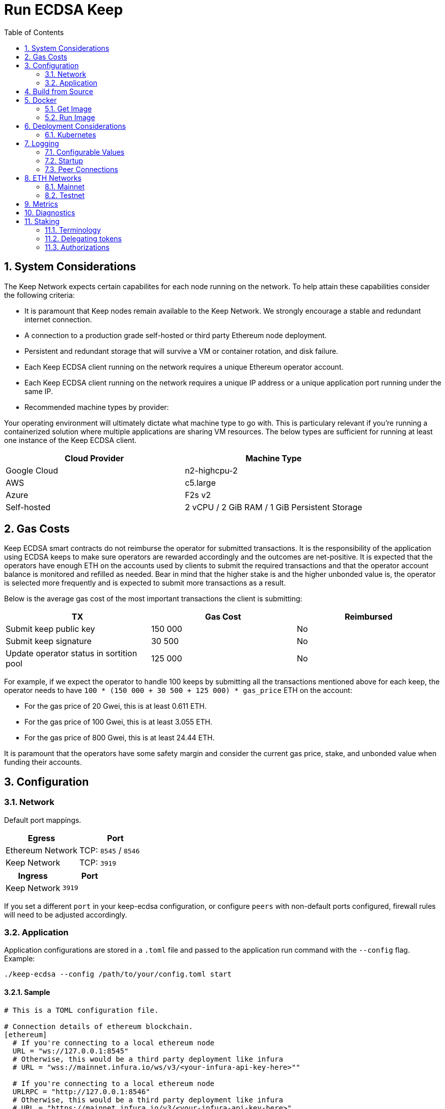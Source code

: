 :toc: macro

= Run ECDSA Keep

:icons: font
:numbered:
toc::[]

== System Considerations

The Keep Network expects certain capabilites for each node running on the network.  To help attain
these capabilities consider the following criteria:

- It is paramount that Keep nodes remain available to the Keep Network. We strongly encourage a
  stable and redundant internet connection.
- A connection to a production grade self-hosted or third party Ethereum node deployment.
- Persistent and redundant storage that will survive a VM or container rotation, and disk failure.
- Each Keep ECDSA client running on the network requires a unique Ethereum operator account.
- Each Keep ECDSA client running on the network requires a unique IP address or a unique
  application port running under the same IP.
- Recommended machine types by provider:

Your operating environment will ultimately dictate what machine type to go with.  This is
particulary relevant if you're running a containerized solution where multiple applications are
sharing VM resources.  The below types are sufficient for running at least one instance of the
Keep ECDSA client.

[%header,cols=2*]
|===
|Cloud Provider
|Machine Type

|Google Cloud
|n2-highcpu-2

|AWS
|c5.large

|Azure
|F2s v2

|Self-hosted
|2 vCPU / 2 GiB RAM / 1 GiB Persistent Storage
|===

== Gas Costs

Keep ECDSA smart contracts do not reimburse the operator for submitted transactions. It is the
responsibility of the application using ECDSA keeps to make sure operators are rewarded accordingly
and the outcomes are net-positive. It is expected that the operators have enough ETH on the accounts
used by clients to submit the required transactions and that the operator account balance is monitored
and refilled as needed. Bear in mind that the higher stake is and the higher unbonded value is, the
operator is selected more frequently and is expected to submit more transactions as a result.

Below is the average gas cost of the most important transactions the client is submitting:

[%header,cols=3*]
|===
|TX
|Gas Cost
|Reimbursed

|Submit keep public key
|150 000
|No

|Submit keep signature
|30 500
|No

|Update operator status in sortition pool
|125 000
|No
|===

For example, if we expect the operator to handle 100 keeps by submitting all the transactions mentioned
above for each keep, the operator needs to have `100 * (150 000 + 30 500 + 125 000) * gas_price` ETH on
the account:

- For the gas price of 20 Gwei, this is at least 0.611 ETH. 
- For the gas price of 100 Gwei, this is at least 3.055 ETH. 
- For the gas price of 800 Gwei, this is at least 24.44 ETH. 

It is paramount that the operators have some safety margin and consider the current gas price, stake, and
unbonded value when funding their accounts.

== Configuration

=== Network

Default port mappings.

[%header,cols=2*]
|===
|Egress
|Port

|Ethereum Network
| TCP: `8545` / `8546`

|Keep Network
| TCP: `3919`
|===

[%header,cols=2*]
|===
|Ingress
|Port

|Keep Network
|`3919`
|===

If you set a different `port` in your keep-ecdsa configuration, or configure `peers` with
non-default ports configured, firewall rules will need to be adjusted accordingly.

=== Application

Application configurations are stored in a `.toml` file and passed to the application run command
 with the `--config` flag. Example:
[source,bash]
----
./keep-ecdsa --config /path/to/your/config.toml start
----

==== Sample

// TODO: build + publish this with our docs build process, include ../configs/config.toml.SAMPLE
// directly.
[source,toml]
----
# This is a TOML configuration file.

# Connection details of ethereum blockchain.
[ethereum]
  # If you're connecting to a local ethereum node
  URL = "ws://127.0.0.1:8545"
  # Otherwise, this would be a third party deployment like infura
  # URL = "wss://mainnet.infura.io/ws/v3/<your-infura-api-key-here>""

  # If you're connecting to a local ethereum node
  URLRPC = "http://127.0.0.1:8546"
  # Otherwise, this would be a third party deployment like infura
  # URL = "https://mainnet.infura.io/v3/<your-infura-api-key-here>"

[ethereum.account]
  KeyFile = "/Users/someuser/ethereum/data/keystore/UTC--2018-03-11T01-37-33.202765887Z--AAAAAAAAAAAAAAAAAAAAAAAAAAAAAA8AAAAAAAAA"

# Addresses of contracts deployed on ethereum blockchain.
[ethereum.ContractAddresses]
  BondedECDSAKeepFactory = "0xCCCCCCCCCCCCCCCCCCCCCCCCCCCCCCCCCCCCCCC"
  TBTCSystem = "0xDDDDDDDDDDDDDDDDDDDDDDDDDDDDDDDDDDDDDDD"

[Storage]
  DataDir = "/my/secure/location"

[LibP2P]
  Peers = ["/ip4/127.0.0.1/tcp/3919/ipfs/njOXcNpVTweO3fmX72OTgDX9lfb1AYiiq4BN6Da1tFy9nT3sRT2h1"]
  Port = 3919
  # Uncomment to override the node's default addresses announced in the network
  AnnouncedAddresses = ["/dns4/example.com/tcp/3919", "/ip4/80.70.60.50/tcp/3919"]

[TSS]
# Timeout for TSS protocol pre-parameters generation. The value
# should be provided based on resources available on the machine running the client.
# This is an optional parameter, if not provided timeout for TSS protocol
# pre-parameters generation will be set to `2 minutes`.
  PreParamsGenerationTimeout = "2m30s"
----

==== Parameters

[%header,cols=4*]
|===
|`ethereum`
|Description
|Default
|Required

|`URL`
|The Ethereum host your keep-ecdsa will connect to.  Websocket protocol/port.
|""
|Yes

|`URLRPC`
|The Ethereum host your keep-ecdsa will connect to.  RPC protocol/port.
|""
|Yes
|===

[%header,cols=4*]
|===
|`ethereum.account`
|Description
|Default
|Required

|`KeyFile`
|The local filesystem path to your Keep operator Ethereum account keyfile.
|""
|Yes
|===

[%header,cols=4*]
|===
|`ethereum.ContractAddresses`
|Description
|Default
|Required

|`BondedECDSAKeepFactory`
|Hex-encoded address of the BondedECDSAKeepFactory Contract.
|""
|Yes

|`TBTCSystem`
|Hex-encoded address of the TBTCSystem Contract.
|""
|Yes, if operating for tBTC v1
|===

[%header,cols=4*]
|===
|`LibP2P`
|Description
|Default
|Required

|`Peers`
|Comma separated list of network peers to boostrap against.
|[""]
|Yes

|`Port`
|The port to run your instance of Keep on.
|3919
|Yes

|`AnnouncedAddresses`
|Multiaddr formatted hostnames or addresses annouced to the
Keep Network. More on multiaddr format
https://docs.libp2p.io/reference/glossary/#multiaddr[in the libp2p
reference].
|[""]
|No
|===

[%header,cols=4*]
|===
|`Storage`
|Description
|Default
|Required

|`DataDir`
|Location to store the Keep nodes group membership details.
|""
|Yes
|===

[%header,cols=4*]
|===
|`TSS`
|Description
|Default
|Required

|`PreParamsGenerationTimeout`
|Timeout for TSS protocol pre-parameters generation.
|"2m"
|No
|===

== Build from Source

See the https://github.com/keep-network/keep-core/tree/master/docs/development#building[building] section in our developer docs.

== Docker

=== Get Image

https://hub.docker.com/r/keepnetwork/keep-ecdsa-client/

*Latest:*
`docker pull keepnetwork/keep-ecdsa-client`

*Tag:*
`docker pull keepnetwork/keep-ecdsa-client:<tag-version>`

=== Run Image
This is a sample run command for illustration purposes only.

[source,bash]
----
export KEEP_ECDSA_ETHEREUM_PASSWORD=$(cat .secrets/eth-account-password.txt)
export KEEP_ECDSA_CONFIG_DIR=$(pwd)/config
export KEEP_ECDSA_PERSISTENCE_DIR=$(pwd)/persistence

docker run -d \
--entrypoint /usr/local/bin/keep-ecdsa \
--volume $KEEP_ECDSA_PERSISTENCE_DIR:/mnt/keep-ecdsa/persistence \
--volume $KEEP_ECDSA_CONFIG_DIR:/mnt/keep-ecdsa/config \
--env KEEP_ETHEREUM_PASSWORD=$KEEP_ECDSA_ETHEREUM_PASSWORD \
--env LOG_LEVEL=debug \
--log-opt max-size=100m \
--log-opt max-file=3 \
-p 3919:3919 \
keepnetwork/keep-ecdsa-client:<version> --config /mnt/keep-ecdsa/config/keep-ecdsa-config.toml start
----

== Deployment Considerations

=== Kubernetes

At Keep we run on GCP + Kube. To accommodate the aforementioned system considerations we use the following pattern for each of our environments:

- Regional Kube cluster.
- 5 ECDSA clients, each running minimum stake required by the network.
- A LoadBalancer Service for each client.
- A StatefulSet for each client.

You can see our Ropsten Kube configurations https://github.com/keep-network/keep-ecdsa/tree/master/infrastructure/kube/keep-test[here]

== Logging

Below are some of the key things to look out for to make sure you're booted and connected to the
network:

=== Configurable Values

[source,bash]
----
LOG_LEVEL=DEBUG
IPFS_LOGGING_FMT=nocolor
GOLOG_FILE=/var/log/keep/keep.log
GOLOG_TRACING_FILE=/var/log/keep/trace.json
----

=== Startup
```
▓▓▌ ▓▓ ▐▓▓ ▓▓▓▓▓▓▓▓▓▓▌▐▓▓▓▓▓▓▓▓▓▓▓▓▓▓▓▓▓▓ ▓▓▓▓▓▓▓▓▓▓▓▓▓▓▓▓▓▓ ▓▓▓▓▓▓▓▓▓▓▓▓▓▓▓▓▓▄
▓▓▓▓▓▓▓▓▓▓ ▓▓▓▓▓▓▓▓▓▓▌▐▓▓▓▓▓▓▓▓▓▓▓▓▓▓▓▓▓▓ ▓▓▓▓▓▓▓▓▓▓▓▓▓▓▓▓▓▓ ▓▓▓▓▓▓▓▓▓▓▓▓▓▓▓▓▓▓▓
  ▓▓▓▓▓▓    ▓▓▓▓▓▓▓▀    ▐▓▓▓▓▓▓    ▐▓▓▓▓▓   ▓▓▓▓▓▓     ▓▓▓▓▓   ▐▓▓▓▓▓▌   ▐▓▓▓▓▓▓
  ▓▓▓▓▓▓▄▄▓▓▓▓▓▓▓▀      ▐▓▓▓▓▓▓▄▄▄▄         ▓▓▓▓▓▓▄▄▄▄         ▐▓▓▓▓▓▌   ▐▓▓▓▓▓▓
  ▓▓▓▓▓▓▓▓▓▓▓▓▓▀        ▐▓▓▓▓▓▓▓▓▓▓         ▓▓▓▓▓▓▓▓▓▓▌        ▐▓▓▓▓▓▓▓▓▓▓▓▓▓▓▓▓
  ▓▓▓▓▓▓▀▀▓▓▓▓▓▓▄       ▐▓▓▓▓▓▓▀▀▀▀         ▓▓▓▓▓▓▀▀▀▀         ▐▓▓▓▓▓▓▓▓▓▓▓▓▓▓▀
  ▓▓▓▓▓▓   ▀▓▓▓▓▓▓▄     ▐▓▓▓▓▓▓     ▓▓▓▓▓   ▓▓▓▓▓▓     ▓▓▓▓▓   ▐▓▓▓▓▓▌
▓▓▓▓▓▓▓▓▓▓ █▓▓▓▓▓▓▓▓▓ ▐▓▓▓▓▓▓▓▓▓▓▓▓▓▓▓▓▓▓ ▓▓▓▓▓▓▓▓▓▓▓▓▓▓▓▓▓▓  ▓▓▓▓▓▓▓▓▓▓
▓▓▓▓▓▓▓▓▓▓ ▓▓▓▓▓▓▓▓▓▓ ▐▓▓▓▓▓▓▓▓▓▓▓▓▓▓▓▓▓▓ ▓▓▓▓▓▓▓▓▓▓▓▓▓▓▓▓▓▓  ▓▓▓▓▓▓▓▓▓▓

Trust math, not hardware.

-----------------------------------------------------------------------------------------------
| Keep ECDSA Node                                                                             |
|                                                                                             |
| Port: 3919                                                                                  |
| IPs : /ip4/127.0.0.1/tcp/3919/ipfs/16Uiu2HAmCcfVpHwfBKNFbQuhvGuFXHVLQ65gB4sJm7HyrcZuLttH    |
|       /ip4/10.102.0.112/tcp/3919/ipfs/16Uiu2HAmCcfVpHwfBKNFbQuhvGuFXHVLQ65gB4sJm7HyrcZuLttH |
-----------------------------------------------------------------------------------------------
```

If you want to share your LibP2P address with others you can get it
from the startup log. This can be helpful for debugging issues where a peer ID
is needed. Additionally, if you're running multiple nodes, you may want to add
your own nodes to the bootstrap list configured in `LibP2P.Peers`.

When sharing remember to substitute the `/ipv4/` address
with the public facing IP of your client if you're running on a private
machine, or replace the entire `/ipv4/` segment with a DNS entry if you're
using a hostname.

Example:
[source]
----
/ip4/127.0.0.1/tcp/3919/ipfs/16Uiu2HAmCcfVpHwfBKNFbQuhvGuFXHVLQ65gB4sJm7HyrcZuLttH
becomes
/ip4/99.153.149.50/tcp/3919/ipfs/16Uiu2HAmCcfVpHwfBKNFbQuhvGuFXHVLQ65gB4sJm7HyrcZuLttH
----

=== Peer Connections

```
21:19:47.129 DEBUG keep-net-w: connected to [1] peers:[16Uiu2HAm3eJtyFKAttzJ85NLMromHuRg4yyum3CREMf6CHBBV6KY]
```

You may also see the number of peers you've connected to:
```
05:52:08.062Z INFO keep-net-libp2p number of connected peers: [71]
```

== ETH Networks

=== Mainnet

==== Boostrap Peers

[.small]
```
"/dns4/bst-a01.ecdsa.keep.boar.network/tcp/4001/ipfs/16Uiu2HAkzYFHsqbwt64ZztWWK1hyeLntRNqWMYFiZjaKu1PZgikN",
"/dns4/bst-b01.ecdsa.keep.boar.network/tcp/4001/ipfs/16Uiu2HAkxLttmh3G8LYzAy1V1g1b3kdukzYskjpvv5DihY4wvx7D",
/dns4/keep-boot-validator-0.prod-us-west-2.staked.cloud/tcp/3920/ipfs/16Uiu2HAmDnq9qZJH9zJJ3TR4pX1BkYHWtR2rVww24ttxQTiKhsaJ,
/dns4/keep-boot-validator-1.prod-us-west-2.staked.cloud/tcp/3920/ipfs/16Uiu2HAmHbbMTDDsT2f6z8zMgDtJkTUDJQSYsQYUpaJjdMjiYNEf,
/dns4/keep-boot-validator-2.prod-us-west-2.staked.cloud/tcp/3920/ipfs/16Uiu2HAmBXoNLLMYU9EcKYH6JN5tA498sXQHFWk4heK22RfXD7wC,
"/ip4/54.39.179.73/tcp/4001/ipfs/16Uiu2HAkyYtzNoWuF3ULaA7RMfVAxvfQQ9YRvRT3TK4tXmuZtaWi",
"/ip4/54.39.186.166/tcp/4001/ipfs/16Uiu2HAkzD5n4mtTSddzqVY3wPJZmtvWjARTSpr4JbDX9n9PDJRh",
"/ip4/54.39.179.134/tcp/4001/ipfs/16Uiu2HAkuxCuWA4zXnsj9R6A3b3a1TKUjQvBpAEaJ98KGdGue67p",
"/dns4/r-4d00662f-e56d-404a-803a-cac01ada3e15-keep-ecdsa-0.4d00662f-e56d-404a-803a-cac01ada3e15.keep.bison.run/tcp/3919/ipfs/16Uiu2HAmV3HqJjcbKMxHnDxDx4m2iEYynyYdsvU3VwaeE6Zra2P9",
"/dns4/r-ec1eb390-124c-4b1b-bcf7-c21709baf2b2-keep-ecdsa-0.ec1eb390-124c-4b1b-bcf7-c21709baf2b2.keep.herd.run/tcp/3919/ipfs/16Uiu2HAmVo51PqEZLADehZEbZnrp5A7qjRWFLj9E7DfwZKVhERFt",
"/dns4/r-2aa9b786-7360-4c22-ae73-bd95af9c11c5-keep-ecdsa-0.2aa9b786-7360-4c22-ae73-bd95af9c11c5.keep.bison.run/tcp/3919/ipfs/16Uiu2HAm9g3QrQzSvJ8FAhgB1PmjMNgjPd3pDaJJqsdSisGsnaFe"
```

==== Contracts

Contract addresses needed to boot a Keep ECDSA client:

[%header,cols=2*]
|===
|Bonding
|

|BondedECDSAKeepFactory
|`0xA7d9E842EFB252389d613dA88EDa3731512e40bD`

|TBTCSystem
|`0xe20A5C79b39bC8C363f0f49ADcFa82C2a01ab64a`

|tBTC Sortition pool (for <<Authorizations,authorization>>)
|`0xa3748633c6786e1842b5cc44fa43db1ecc710501`
|===

=== Testnet

Keep uses the Ethereum Ropsten Testnet.

==== Faucet

The KEEP faucet will will issue a 300k KEEP token grant for the provided Ethereum account.  You can
use the faucet from your web browser or via a terminal using curl.

Faucet Endpoint: https://us-central1-keep-test-f3e0.cloudfunctions.net/keep-faucet-ropsten

To use the faucet you need to pass your Ethereum account to the faucet endpoint with the parameter
`?account=<eth-account-address>`.

Curl Example:
[source,bash]
----
curl 'https://us-central1-keep-test-f3e0.cloudfunctions.net/keep-faucet-ropsten?account=0x0eC14BC7cCA82c942Cf276F6BbD0413216dDB2bE'
----

Browser Example:
```
https://us-central1-keep-test-f3e0.cloudfunctions.net/keep-faucet-ropsten?account=0x0eC14BC7cCA82c942Cf276F6BbD0413216dDB2bE
```

Once you've got your KEEP token grant you can manage it with our https://dashboard.test.keep.network[token dashboard].

==== Bootstrap Peers

Bootstrap peers will come and go on testnet.  As long as at least one of your configured peers is
up, there is no need to worry.

[.small]
```
"/dns4/bootstrap-1.ecdsa.keep.test.boar.network/tcp/4001/ipfs/16Uiu2HAmPFXDaeGWtnzd8s39NsaQguoWtKi77834A6xwYqeicq6N",
"/dns4/ecdsa-2.test.keep.network/tcp/3919/ipfs/16Uiu2HAmNNuCp45z5bgB8KiTHv1vHTNAVbBgxxtTFGAndageo9Dp",	
"/dns4/ecdsa-3.test.keep.network/tcp/3919/ipfs/16Uiu2HAm8KJX32kr3eYUhDuzwTucSfAfspnjnXNf9veVhB12t6Vf",
```

==== Contracts

Contract addresses needed to boot a Keep ECDSA client:

[%header,cols=2*]
|===
|Bonding
|

|BondedECDSAKeepFactory
|`0x3521bFaa52D09Ce6F0cE882a69E59e9386feB676`

|TBTCSystem
|`0x3b9072d3F1E3a7af139A9eF2A4f035cBFcf27BaF`

|tBTC Sortition pool (for <<Authorizations,authorization>>)
|`0x1c56eB39fe8EcF577D79cd586D090239ec25701a`
|===

== Metrics

The client exposes the following metrics:

- connected peers count,
- connected bootstraps count,
- Ethereum client connectivity status (if a simple read-only CALL can be executed).

Metrics can be enabled in the configuration `.toml` file. It is possible to customize port at which
metrics endpoint is exposed as well as the frequency with which the metrics are collected.

Exposed metrics contain the value and timestamp at which they were collected.

Example metrics endpoint call result:
```
$ curl localhost:9601/metrics
# TYPE connected_peers_count gauge
connected_peers_count 108 1623235129569

# TYPE connected_bootstrap_count gauge
connected_bootstrap_count 10 1623235129569

# TYPE eth_connectivity gauge
eth_connectivity 1 1623235129789
```

== Diagnostics

The client exposes the following diagnostics:

- list of connected peers along with their network id and Ethereum operator address,
- information about the client's network id and Ethereum operator address.

Diagnostics can be enabled in the configuration `.toml` file. It is possible to customize port at which
diagnostics endpoint is exposed.

Example diagnostics endpoint call result:
```
$ curl localhost:9501/diagnostics
{
  "client_info" { 
   "ethereum_address":"0xDcd4199e22d09248cA2583cBDD2759b2acD22381",
   "network_id":"16Uiu2HAkzYFHsqbwt64ZztWWK1hyeLntRNqWMYFiZjaKu1PZgikN"
  },
  "connected_peers": [
    {"ethereum_address":"0x3712C6fED51CECA83cA953f6FF3458f2339436b4","network_id":"16Uiu2HAkyYtzNoWuF3ULaA7RMfVAxvfQQ9YRvRT3TK4tXmuZtaWi"},
    {"ethereum_address":"0x4bFa10B1538E8E765E995688D8EEc39C717B6797","network_id":"16Uiu2HAm9d4MG4LNrwkFmugD2pX7frm6ZmA4vE3EFAEjk7yaoeLd"}, 
    {"ethereum_address":"0x650A9eD18Df873cad98C88dcaC8170531cAD2399","network_id":"16Uiu2HAkvjVWogUk2gq6VTNLQdFoSHXYpobJdZyuAYeoWD66e8BD"},
    ...
  ]
}
```

== Staking

=== Terminology

address:: Hexadecimal string consisting of 40 characters prefixed with "0x" uniquely identifying Ethereum account;
derived from ECDSA public key of the party. Example address: `0xb2560a01e4b8b5cb0ac549fa39c7ae255d80e943`.

owner:: The address owning KEEP tokens or KEEP token grant. The owner’s participation is not required in the day-to-day
operations on the stake, so cold storage can be accommodated to the maximum extent.

operator:: The address of a party authorized to operate in the network on behalf of a given owner. The operator handles
the everyday operations on the delegated stake without actually owning the staked tokens. An operator can not simply
transfer away delegated tokens, however, it should be noted that operator's misbehaviour may result in slashing tokens
and thus the entire staked amount is indeed at stake.

beneficiary:: the address where the rewards for participation and all reimbursements are sent, earned by an operator,
on behalf of an owner

delegated stake:: an owner's staked tokens, delegated to the operator by the owner. Delegation enables KEEP owners to
have their wallets offline and their stake operated by operators on their behalf.

operator contract:: Ethereum smart contract handling operations that may have an impact on staked tokens.

authorizer:: the address appointed by owner to authorize operator contract on behalf of the owner. Operator contract
must be pre-approved by authorizer before the operator is eligible to use it and join the specific part of the network.

=== Delegating tokens

KEEP tokens are delegated by the owner. During the delegation, the owner needs to appoint an operator, beneficiary,
and authorizer. Owner may delegate owned tokens or tokens from a grant. Owner may decide to delegate just a portion
of owned tokens or just a part of tokens from a grant. Owner may delegate multiple times to different operators.
Tokens can be delegated using Tokens page in https://dashboard.test.keep.network[KEEP token dashboard] and a certain minimum stake defined by the system is required to be provided in the delegation. The more stake is delegated, the higher chance to be selected to relay group.

Delegation takes immediate effect but can be cancelled within 12 hours without additional delay. After 12 hours
operator appointed during the delegation becomes eligible for work selection.

=== Authorizations
Before operator is considered as eligible for work selection, the authorizer
appointed during the delegation needs to review and perform the following
authorizations:

BondedECDSAKeepFactory operator contract::
  Allows the factory to slash tokens on misbehaviour and makes the operator
  eligible for work selection. This is an operator contract much like the
  `KeepRandomBeaconOperator` contract. Uses `tokenStaking.authorizeOperatorContract`.
Bond Access for tBTC::
  Allows for the authorized application (tBTC) to bond from the available bond value
  stored in the `KeepBonding` contract. Uses `keepBonding.authorizeSortitionPoolContract`.

These smart contracts can be authorized using the KEEP token dashboard. As always,
authorized operator contracts may slash or seize tokens in case of operator
misbehavior. Contracts authorized for bonding are set in `ContractAddresses`
in the config file. The operator must explicitly register as a candidate for selection,
as a safeguard against choosing clients that have not yet booted up; the sanctioned
applications list allows the client software to automatically register as a candidate
on startup.
